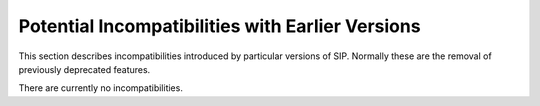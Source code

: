 Potential Incompatibilities with Earlier Versions
=================================================

This section describes incompatibilities introduced by particular versions of
SIP.  Normally these are the removal of previously deprecated features.

There are currently no incompatibilities.

